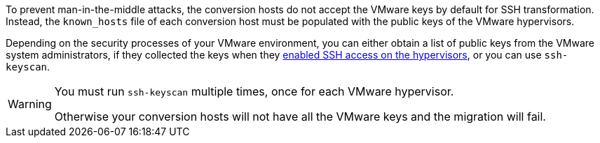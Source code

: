 // Module included in the following assemblies:
// proc_Configuring_the_conversion_hosts_for_transformation.adoc
[id="Copying_the_vmware_keys_for_SSH_for_{context}"]
ifdef::rhv[]
= Copying the VMware keys for Red Hat Virtualization
endif::rhv[]
ifdef::osp[]
= Copying the VMware keys for OpenStack Platform
endif::osp[]

To prevent man-in-the-middle attacks, the conversion hosts do not accept the VMware keys by default for SSH transformation. Instead, the `known_hosts` file of each conversion host must be populated with the public keys of the VMware hypervisors.

Depending on the security processes of your VMware environment, you can either obtain a list of public keys from the VMware system administrators, if they collected the keys when they xref:Configuring_the_vmware_hypervisors_for_ssh_transformation[enabled SSH access on the hypervisors], or you can use `ssh-keyscan`.

[WARNING]
====
You must run `ssh-keyscan` multiple times, once for each VMware hypervisor.

Otherwise your conversion hosts will not have all the VMware keys and the migration will fail.
====

ifdef::rhv[]
Perform the following procedure on the Manager machine:

. Run `ssh-keyscan` for each VMware hypervisor, using its IP address, and output the public key to `known_hosts`, as in the following example:
+
[options="nowrap" subs="+quotes,verbatim"]
----
# ssh-keyscan _10.19.2.12_ > /var/lib/vdsm/.ssh/known_hosts
# ssh-keyscan _10.19.2.13_ >> /var/lib/vdsm/.ssh/known_hosts
# ssh-keyscan _10.19.2.14_ >> /var/lib/vdsm/.ssh/known_hosts
----

. Change the ownership of the `known_hosts` file to user `vdsm` and group `kvm`:
+
----
# chown 36:36 /var/lib/vdsm/.ssh/known_hosts
----
endif::rhv[]
ifdef::osp[]
Perform the following procedure on a conversion host:

. Run `ssh-keyscan` for each VMware hypervisor, using its IP address, and output the public key to `known_hosts`, as in the following example:
+
[options="nowrap" subs="+quotes,verbatim"]
----
# ssh-keyscan _10.19.2.12_ > /root/.ssh/known_hosts
# ssh-keyscan _10.19.2.13_ >> /root/.ssh/known_hosts
# ssh-keyscan _10.19.2.14_ >> /root/.ssh/known_hosts
----

. Repeat the procedure on each conversion host, to ensure that all the conversion hosts have all the VMware keys.
. Connect to each VMware hypervisor from each conversion host as `cloud-user` to verify the SSH connection.
+
[IMPORTANT]
====
If the SSH connection to a VMware hypervisor fails, check xref:Configuring_the_vmware_hypervisors_for_ssh_transformation[].
====
+
If the connection is successful, you can create an infrastructure mapping. See xref:Creating_an_infrastructure_mapping[].
endif::osp[]

